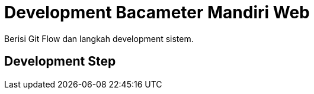 = Development Bacameter Mandiri Web

Berisi Git Flow dan langkah development sistem.

== Development Step

